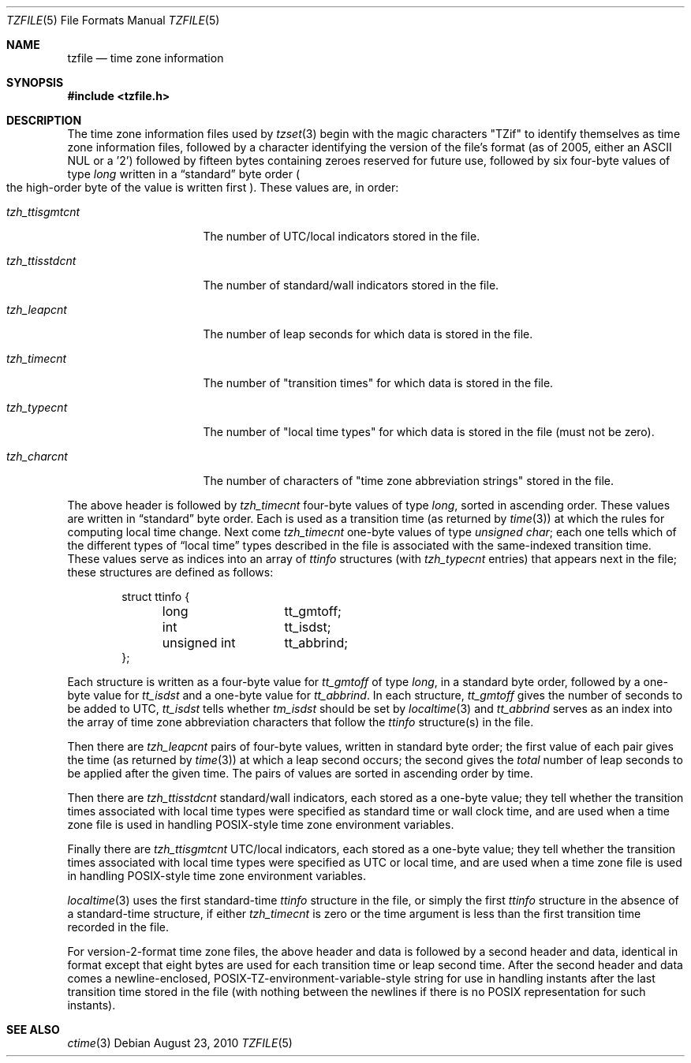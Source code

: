 .\"	$OpenBSD: tzfile.5,v 1.13 2010/08/23 22:35:34 millert Exp $
.Dd $Mdocdate: August 23 2010 $
.Dt TZFILE 5
.Os
.Sh NAME
.Nm tzfile
.Nd time zone information
.Sh SYNOPSIS
.Fd #include <tzfile.h>
.Sh DESCRIPTION
The time zone information files used by
.Xr tzset 3
begin with the magic characters "TZif" to identify themselves as
time zone information files,
followed by a character identifying the version of the file's format
(as of 2005, either an ASCII NUL or a '2')
followed by fifteen bytes containing zeroes reserved for future use,
followed by six four-byte values of type
.Fa long
written in a
.Dq standard
byte order
.Po
the high-order byte of the value is written first
.Pc .
These values are,
in order:
.Bl -tag -width "tzh_ttisgmtcnt"
.It Fa tzh_ttisgmtcnt
The number of UTC/local indicators stored in the file.
.It Fa tzh_ttisstdcnt
The number of standard/wall indicators stored in the file.
.It Fa tzh_leapcnt
The number of leap seconds for which data is stored in the file.
.It Fa tzh_timecnt
The number of "transition times" for which data is stored
in the file.
.It Fa tzh_typecnt
The number of "local time types" for which data is stored
in the file (must not be zero).
.It Fa tzh_charcnt
The number of characters of "time zone abbreviation strings"
stored in the file.
.El
.Pp
The above header is followed by
.Fa tzh_timecnt
four-byte values of type
.Fa long ,
sorted in ascending order.
These values are written in
.Dq standard
byte order.
Each is used as a transition time
.Pq as returned by Xr time 3
at which the rules for computing local time change.
Next come
.Fa tzh_timecnt
one-byte values of type
.Fa unsigned char ;
each one tells which of the different types of
.Dq local time
types
described in the file is associated with the same-indexed transition time.
These values serve as indices into an array of
.Fa ttinfo
structures (with
.Fa tzh_typecnt
entries) that appears next in the file;
these structures are defined as follows:
.Bd -literal -offset indent
.ta .5i +\w'unsigned int\0\0'u
struct ttinfo {
	long	tt_gmtoff;
	int	tt_isdst;
	unsigned int	tt_abbrind;
};
.Ed
.Pp
Each structure is written as a four-byte value for
.Fa tt_gmtoff
of type
.Fa long ,
in a standard byte order, followed by a one-byte value for
.Fa tt_isdst
and a one-byte value for
.Fa tt_abbrind .
In each structure,
.Fa tt_gmtoff
gives the number of seconds to be added to UTC,
.Fa tt_isdst
tells whether
.Fa tm_isdst
should be set by
.Xr localtime 3
and
.Fa tt_abbrind
serves as an index into the array of time zone abbreviation characters
that follow the
.Fa ttinfo
structure(s) in the file.
.Pp
Then there are
.Fa tzh_leapcnt
pairs of four-byte values, written in standard byte order;
the first value of each pair gives the time
.Pq as returned by Xr time 3
at which a leap second occurs;
the second gives the
.Em total
number of leap seconds to be applied after the given time.
The pairs of values are sorted in ascending order by time.
.Pp
Then there are
.Fa tzh_ttisstdcnt
standard/wall indicators, each stored as a one-byte value;
they tell whether the transition times associated with local time types
were specified as standard time or wall clock time,
and are used when a time zone file is used in handling POSIX-style
time zone environment variables.
.Pp
Finally there are
.Fa tzh_ttisgmtcnt
UTC/local indicators, each stored as a one-byte value;
they tell whether the transition times associated with local time types
were specified as UTC or local time,
and are used when a time zone file is used in handling POSIX-style
time zone environment variables.
.Pp
.Xr localtime 3
uses the first standard-time
.Fa ttinfo
structure in the file,
or simply the first
.Fa ttinfo
structure in the absence of a standard-time structure,
if either
.Fa tzh_timecnt
is zero or the time argument is less than the first transition time recorded
in the file.
.Pp
For version-2-format time zone files,
the above header and data is followed by a second header and data,
identical in format except that
eight bytes are used for each transition time or leap second time.
After the second header and data comes a newline-enclosed,
POSIX-TZ-environment-variable-style string for use in handling instants
after the last transition time stored in the file
(with nothing between the newlines if there is no POSIX representation for
such instants).
.Sh SEE ALSO
.Xr ctime 3
.\" This file is in the public domain, so clarified as of
.\" 1996-06-05 by Arthur David Olson.
